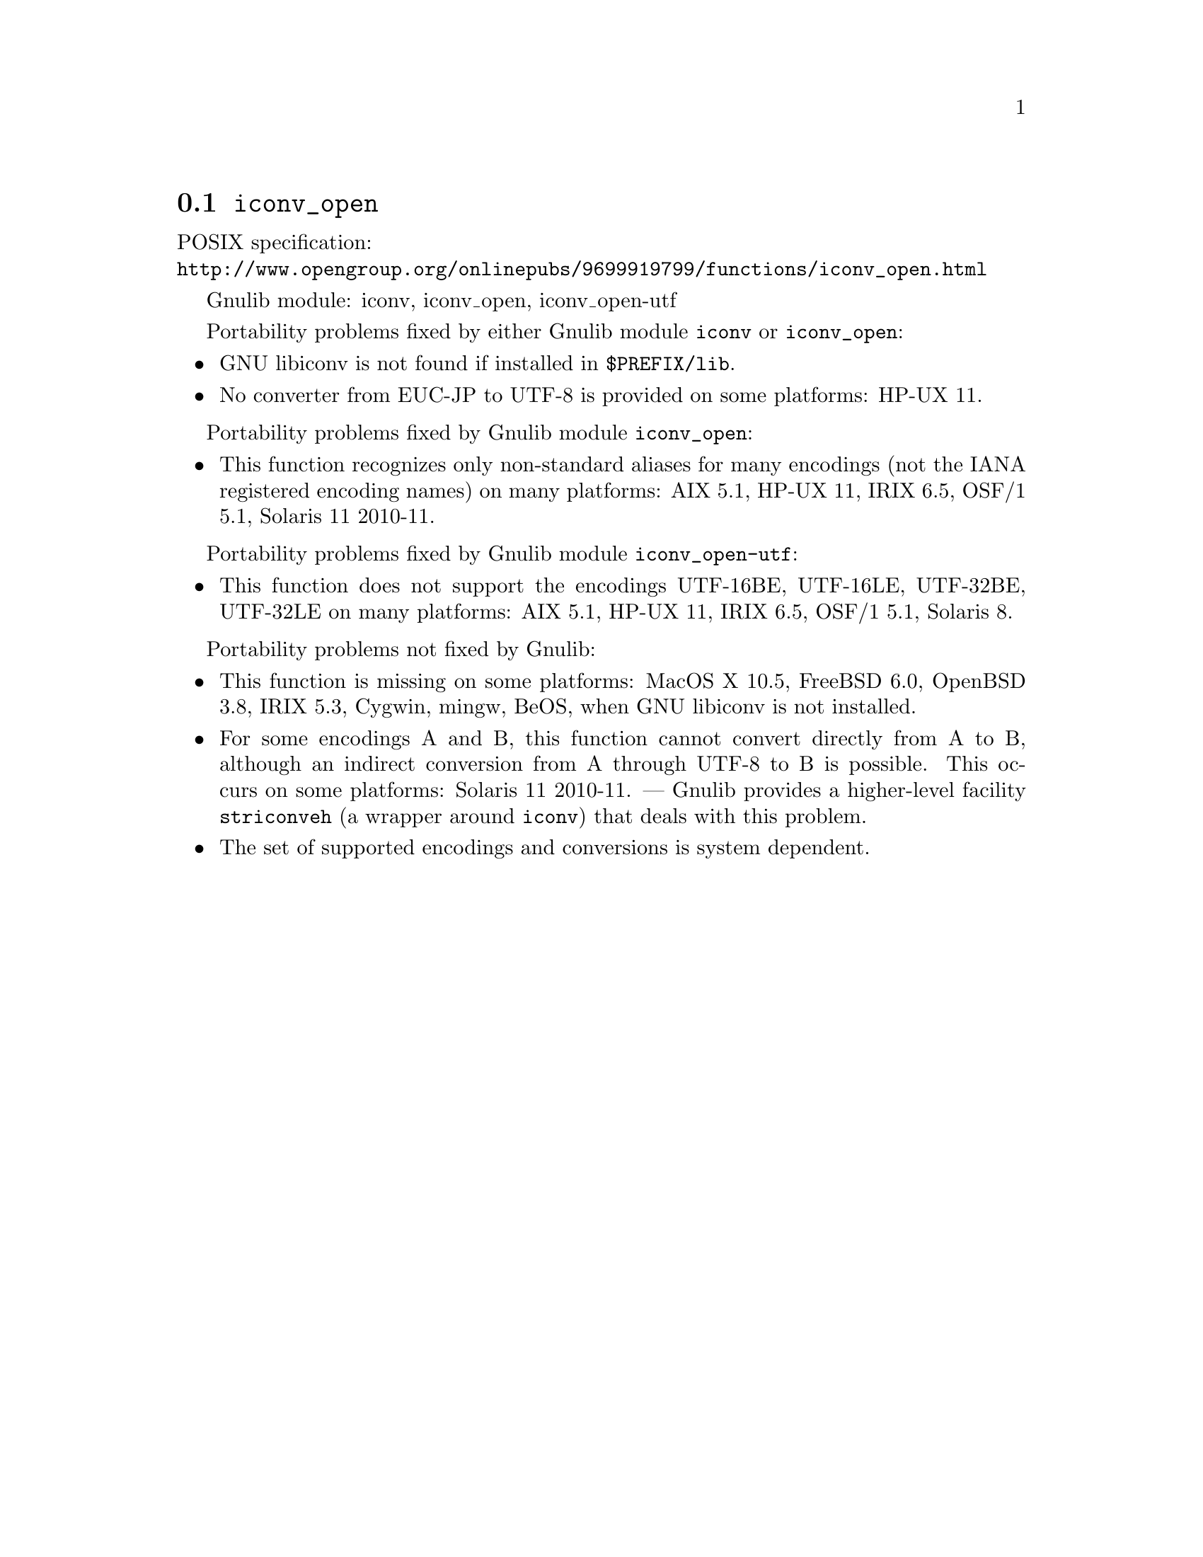 @node iconv_open
@section @code{iconv_open}
@findex iconv_open

POSIX specification:@* @url{http://www.opengroup.org/onlinepubs/9699919799/functions/iconv_open.html}

Gnulib module: iconv, iconv_open, iconv_open-utf

Portability problems fixed by either Gnulib module @code{iconv} or @code{iconv_open}:
@itemize
@item
GNU libiconv is not found if installed in @file{$PREFIX/lib}.
@item
No converter from EUC-JP to UTF-8 is provided on some platforms:
HP-UX 11.
@end itemize

Portability problems fixed by Gnulib module @code{iconv_open}:
@itemize
@item
This function recognizes only non-standard aliases for many encodings (not
the IANA registered encoding names) on many platforms:
AIX 5.1, HP-UX 11, IRIX 6.5, OSF/1 5.1, Solaris 11 2010-11.
@end itemize

Portability problems fixed by Gnulib module @code{iconv_open-utf}:
@itemize
@item
This function does not support the encodings UTF-16BE, UTF-16LE, UTF-32BE,
UTF-32LE on many platforms:
AIX 5.1, HP-UX 11, IRIX 6.5, OSF/1 5.1, Solaris 8.
@end itemize

Portability problems not fixed by Gnulib:
@itemize
@item
This function is missing on some platforms:
MacOS X 10.5, FreeBSD 6.0, OpenBSD 3.8, IRIX 5.3, Cygwin, mingw, BeOS,
when GNU libiconv is not installed.
@item
For some encodings A and B, this function cannot convert directly from A to B,
although an indirect conversion from A through UTF-8 to B is possible.  This
occurs on some platforms: Solaris 11 2010-11.  ---  Gnulib provides a higher-level
facility @code{striconveh} (a wrapper around @code{iconv}) that deals with
this problem.
@item
The set of supported encodings and conversions is system dependent.
@end itemize
